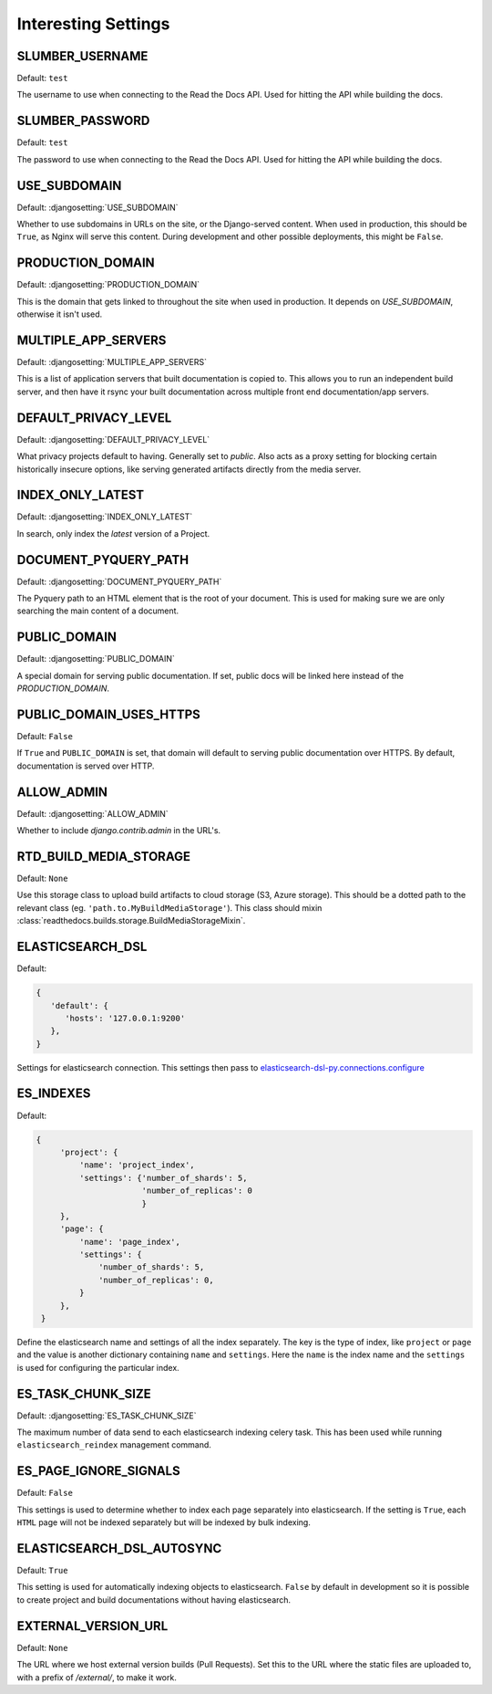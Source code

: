 Interesting Settings
====================

SLUMBER_USERNAME
----------------

.. Don't set this automatically, lest we leak something. We are using the dev
   settings in the conf.py, but it's probably a good idea to be safe.

Default: ``test``

The username to use when connecting to the Read the Docs API. Used for hitting the API while building the docs.

SLUMBER_PASSWORD
----------------

.. Don't set this automatically, lest we leak something. We are using the dev
   settings in the conf.py, but it's probably a good idea to be safe.

Default: ``test``

The password to use when connecting to the Read the Docs API. Used for hitting the API while building the docs.

USE_SUBDOMAIN
---------------

Default: :djangosetting:`USE_SUBDOMAIN`

Whether to use subdomains in URLs on the site, or the Django-served content.
When used in production, this should be ``True``, as Nginx will serve this content.
During development and other possible deployments, this might be ``False``.

PRODUCTION_DOMAIN
------------------

Default: :djangosetting:`PRODUCTION_DOMAIN`

This is the domain that gets linked to throughout the site when used in production.
It depends on `USE_SUBDOMAIN`, otherwise it isn't used.

MULTIPLE_APP_SERVERS
--------------------

Default: :djangosetting:`MULTIPLE_APP_SERVERS`

This is a list of application servers that built documentation is copied to. This allows you to run an independent build server, and then have it rsync your built documentation across multiple front end documentation/app servers.

DEFAULT_PRIVACY_LEVEL
---------------------

Default: :djangosetting:`DEFAULT_PRIVACY_LEVEL`

What privacy projects default to having. Generally set to `public`. Also acts as a proxy setting for blocking certain historically insecure options, like serving generated artifacts directly from the media server.

INDEX_ONLY_LATEST
-----------------

Default: :djangosetting:`INDEX_ONLY_LATEST`

In search, only index the `latest` version of a Project. 

DOCUMENT_PYQUERY_PATH
---------------------

Default: :djangosetting:`DOCUMENT_PYQUERY_PATH`

The Pyquery path to an HTML element that is the root of your document. 
This is used for making sure we are only searching the main content of a document.

PUBLIC_DOMAIN
-------------

Default: :djangosetting:`PUBLIC_DOMAIN`

A special domain for serving public documentation.
If set, public docs will be linked here instead of the `PRODUCTION_DOMAIN`.


PUBLIC_DOMAIN_USES_HTTPS
------------------------

Default: ``False``

If ``True`` and ``PUBLIC_DOMAIN`` is set, that domain will default to
serving public documentation over HTTPS. By default, documentation is
served over HTTP.


ALLOW_ADMIN
-----------

Default: :djangosetting:`ALLOW_ADMIN`

Whether to include `django.contrib.admin` in the URL's.


RTD_BUILD_MEDIA_STORAGE
-----------------------

Default: ``None``

Use this storage class to upload build artifacts to cloud storage (S3, Azure storage).
This should be a dotted path to the relevant class (eg. ``'path.to.MyBuildMediaStorage'``).
This class should mixin :class:`readthedocs.builds.storage.BuildMediaStorageMixin`.


ELASTICSEARCH_DSL
-----------------

Default:

.. code-block:: python

   {
      'default': {
         'hosts': '127.0.0.1:9200'
      },
   }

Settings for elasticsearch connection.
This settings then pass to `elasticsearch-dsl-py.connections.configure`_


ES_INDEXES
----------

Default:

.. code-block:: python

   {
        'project': {
            'name': 'project_index',
            'settings': {'number_of_shards': 5,
                         'number_of_replicas': 0
                         }
        },
        'page': {
            'name': 'page_index',
            'settings': {
                'number_of_shards': 5,
                'number_of_replicas': 0,
            }
        },
    }

Define the elasticsearch name and settings of all the index separately.
The key is the type of index, like ``project`` or ``page`` and the value is another
dictionary containing ``name`` and ``settings``. Here the ``name`` is the index name
and the ``settings`` is used for configuring the particular index.


ES_TASK_CHUNK_SIZE
------------------

Default: :djangosetting:`ES_TASK_CHUNK_SIZE`

The maximum number of data send to each elasticsearch indexing celery task.
This has been used while running ``elasticsearch_reindex`` management command.


ES_PAGE_IGNORE_SIGNALS
----------------------

Default: ``False``

This settings is used to determine whether to index each page separately into elasticsearch.
If the setting is ``True``, each ``HTML`` page will not be indexed separately but will be
indexed by bulk indexing.


ELASTICSEARCH_DSL_AUTOSYNC
--------------------------

Default: ``True``

This setting is used for automatically indexing objects to elasticsearch.
``False`` by default in development so it is possible to create
project and build documentations without having elasticsearch.


.. _elasticsearch-dsl-py.connections.configure: https://elasticsearch-dsl.readthedocs.io/en/stable/configuration.html#multiple-clusters

EXTERNAL_VERSION_URL
--------------------

Default: ``None``

The URL where we host external version builds (Pull Requests).
Set this to the URL where the static files are uploaded to,
with a prefix of `/external/`,
to make it work.
